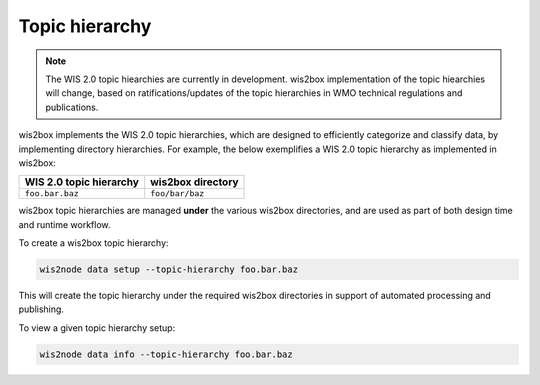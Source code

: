 .. _topic-hierarchy:

Topic hierarchy
===============

.. note::

   The WIS 2.0 topic hiearchies are currently in development.  wis2box implementation
   of the topic hiearchies will change, based on ratifications/updates of the topic
   hierarchies in WMO technical regulations and publications.

wis2box implements the WIS 2.0 topic hierarchies, which are designed to efficiently
categorize and classify data, by implementing directory hierarchies.  For example,
the below exemplifies a WIS 2.0 topic hierarchy as implemented in wis2box:

.. csv-table::
   :header: WIS 2.0 topic hierarchy,wis2box directory
   :align: left

   ``foo.bar.baz``,``foo/bar/baz``

wis2box topic hierarchies are managed **under** the various wis2box directories, and
are used as part of both design time and runtime workflow.

To create a wis2box topic hierarchy:

.. code-block:: bash

   wis2node data setup --topic-hierarchy foo.bar.baz


This will create the topic hierarchy under the required wis2box directories in support
of automated processing and publishing.

To view a given topic hierarchy setup:

.. code-block:: bash

   wis2node data info --topic-hierarchy foo.bar.baz
